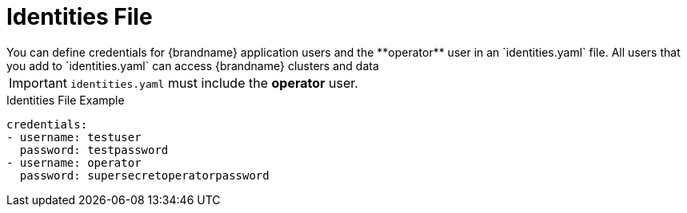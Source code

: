 [id='identities-{context}']
= Identities File
You can define credentials for {brandname} application users and the **operator** user in an `identities.yaml` file. All users that you add to `identities.yaml` can access {brandname} clusters and data

[IMPORTANT]
====
`identities.yaml` must include the **operator** user.
====

.Identities File Example

[source,yaml,options="nowrap",subs=attributes+]
----
credentials:
- username: testuser
  password: testpassword
- username: operator
  password: supersecretoperatorpassword
----
